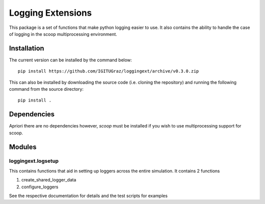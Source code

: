 ====================
 Logging Extensions
====================

This package is a set of functions that make python logging easier to use. It also
contains the ability to handle the case of logging in the scoop multiprocessing
environment.

Installation
============

The current version can be installed by the command below::

    pip install https://github.com/IGITUGraz/loggingext/archive/v0.3.0.zip

This can also be installed by downloading the source code (i.e. cloning the
repository) and running the following command from the source directory::

    pip install .

Dependencies
============

Apriori there are no dependencies however, `scoop` must be installed if you wish to
use multiprocessing support for scoop.

Modules
=======

loggingext.logsetup
~~~~~~~~~~~~~~~~~~~

This contains functions that aid in setting up loggers across the entire
simulation. It contains 2 functions

1.  create_shared_logger_data
2.  configure_loggers

See the respective documentation for details and the test scripts for examples

